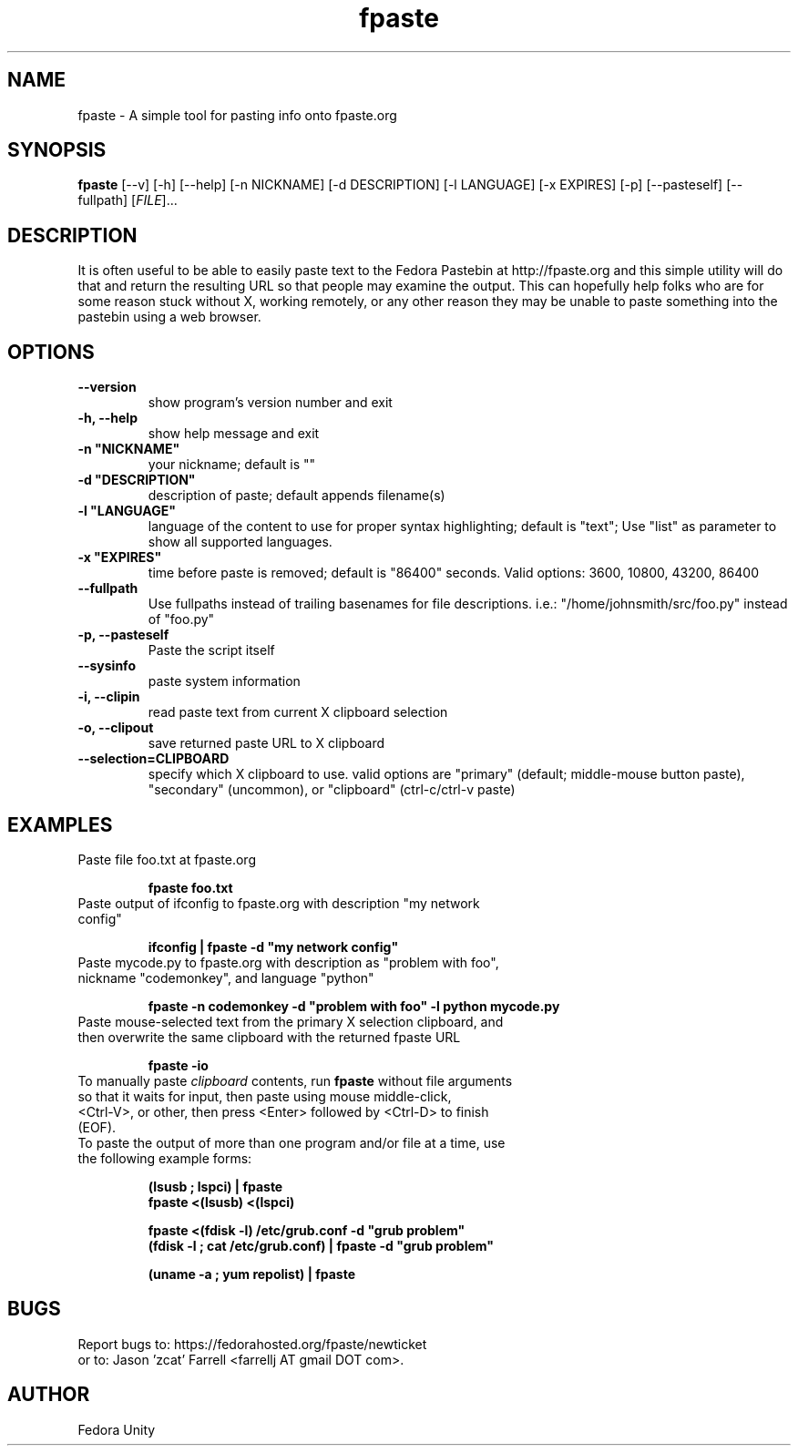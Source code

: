 .\" first draft by Ankur Sinha &lt;ankursinha at fedoraproject.org&gt;
.TH "fpaste" "1" "version 0.3.2" "Fedora Unity" ""
.SH "NAME"
fpaste \- A simple tool for pasting info onto fpaste.org
.SH "SYNOPSIS"
\fBfpaste\fR [\-\-v] [\-h] [\-\-help] [\-n NICKNAME] [\-d DESCRIPTION] [\-l LANGUAGE] [\-x EXPIRES] [\-p] [\-\-pasteself] [\-\-fullpath] [\fIFILE\fR]...
.SH "DESCRIPTION"
It is often useful to be able to easily paste text to the Fedora Pastebin at http://fpaste.org and this simple utility will do that and return the resulting URL so that people may examine the output. This can hopefully help folks who are for some reason stuck without X, working remotely, or any other reason they may be unable to paste something into the pastebin using a web browser.
.SH "OPTIONS"
.TP 
\fB\-\-version\fR
show program's version number and exit
.TP 
\fB\-h, \-\-help\fR
show help message and exit
.TP 
\fB\-n "NICKNAME"\fR
your nickname; default is ""
.TP 
\fB\-d "DESCRIPTION"\fR
description of paste; default appends filename(s)
.TP 
\fB\-l "LANGUAGE"\fR
language of the content to use for proper syntax highlighting; default is "text"; Use "list" as parameter to show all supported languages.
.TP 
\fB\-x "EXPIRES"\fR
time before paste is removed; default is "86400" seconds. Valid options: 3600, 10800, 43200, 86400
.TP 
\fB\-\-fullpath\fR
Use fullpaths instead of trailing basenames for file descriptions. i.e.: "/home/johnsmith/src/foo.py" instead of "foo.py"
.TP 
\fB\-p, \-\-pasteself\fR
Paste the script itself
.TP 
\fB\-\-sysinfo\fR
paste system information
.TP 
\fB\-i, \-\-clipin\fR
read paste text from current X clipboard selection
.TP 
\fB\-o, \-\-clipout\fR
save returned paste URL to X clipboard
.TP 
\fB\-\-selection=CLIPBOARD\fR
specify which X clipboard to use. valid options are "primary" (default; middle\-mouse button paste), "secondary" (uncommon), or "clipboard" (ctrl\-c/ctrl\-v paste)
.SH "EXAMPLES"
.TP 
Paste file foo.txt at fpaste.org
.IP 
\fBfpaste foo.txt\fR
.TP 
Paste output of ifconfig to fpaste.org with description "my network config"
.IP 
\fBifconfig | fpaste \-d "my network config"\fR
.TP 
Paste mycode.py to fpaste.org with description as "problem with foo", nickname "codemonkey", and language "python"
.IP 
\fBfpaste \-n codemonkey \-d "problem with foo" \-l python mycode.py\fR
.TP 
Paste mouse\-selected text from the primary X selection clipboard, and then overwrite the same clipboard with the returned fpaste URL
.IP 
\fBfpaste \-io\fR
.TP 
To manually paste \fIclipboard\fR contents, run \fBfpaste\fR without file arguments so that it waits for input, then paste using mouse middle\-click, <Ctrl\-V>, or other, then press <Enter> followed by <Ctrl\-D> to finish (EOF).
.TP 
To paste the output of more than one program and/or file at a time, use the following example forms:
.IP 
\fB(lsusb ; lspci) | fpaste\fR
.br 
\fBfpaste <(lsusb) <(lspci)\fR
.br 

\fBfpaste <(fdisk \-l) /etc/grub.conf \-d "grub problem"\fR
.br 
\fB(fdisk \-l ; cat /etc/grub.conf) | fpaste \-d "grub problem"\fR
.br 

\fB(uname \-a ; yum repolist) | fpaste\fR
.SH "BUGS"
Report bugs to: https://fedorahosted.org/fpaste/newticket
.br 
or to: Jason 'zcat' Farrell <farrellj AT gmail DOT com>.
.SH "AUTHOR"
Fedora Unity


